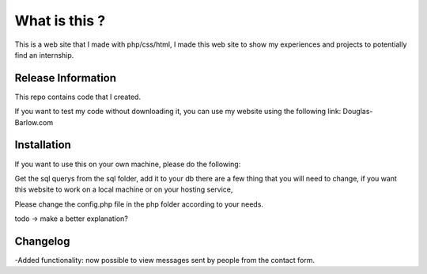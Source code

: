 ###################
What is this ?
###################

This is a web site that I made with php/css/html, I made this web site to show my experiences and projects to potentially find an internship.

*******************
Release Information
*******************

This repo contains code that I created.

If you want to test my code without downloading it, you can use my website using the following link: 
Douglas-Barlow.com  



************
Installation
************
If you want to use this on your own machine, please do the following:  

Get the sql querys from the sql folder, add it to your db  
there are a few thing that you will need to change, if you want this website to work on a local machine or on your hosting service,  

Please change the config.php file in the php folder according to your needs.  


todo -> make a better explanation? 

**************************
Changelog
**************************

-Added functionality: now possible to view messages sent by people from the contact form.
